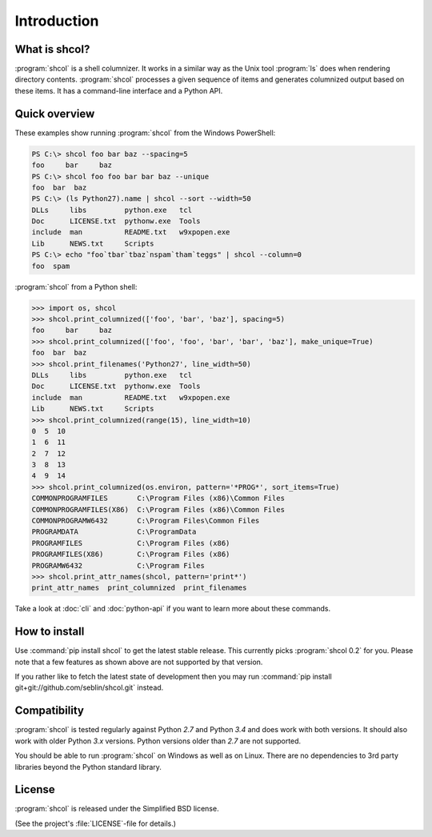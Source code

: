 Introduction
============

What is shcol?
--------------

:program:`shcol` is a shell columnizer. It works in a similar way as the Unix
tool :program:`ls` does when rendering directory contents. :program:`shcol`
processes a given sequence of items and generates columnized output based on
these items. It has a command-line interface and a Python API.


Quick overview
--------------

These examples show running :program:`shcol` from the Windows PowerShell:

.. code-block:: powershell

   PS C:\> shcol foo bar baz --spacing=5
   foo     bar     baz
   PS C:\> shcol foo foo bar bar baz --unique
   foo  bar  baz
   PS C:\> (ls Python27).name | shcol --sort --width=50
   DLLs     libs         python.exe   tcl
   Doc      LICENSE.txt  pythonw.exe  Tools
   include  man          README.txt   w9xpopen.exe
   Lib      NEWS.txt     Scripts
   PS C:\> echo "foo`tbar`tbaz`nspam`tham`teggs" | shcol --column=0
   foo  spam


:program:`shcol` from a Python shell:

.. code-block:: pycon

   >>> import os, shcol
   >>> shcol.print_columnized(['foo', 'bar', 'baz'], spacing=5)
   foo     bar     baz
   >>> shcol.print_columnized(['foo', 'foo', 'bar', 'bar', 'baz'], make_unique=True)
   foo  bar  baz
   >>> shcol.print_filenames('Python27', line_width=50)
   DLLs     libs         python.exe   tcl
   Doc      LICENSE.txt  pythonw.exe  Tools
   include  man          README.txt   w9xpopen.exe
   Lib      NEWS.txt     Scripts
   >>> shcol.print_columnized(range(15), line_width=10)
   0  5  10
   1  6  11
   2  7  12
   3  8  13
   4  9  14
   >>> shcol.print_columnized(os.environ, pattern='*PROG*', sort_items=True)
   COMMONPROGRAMFILES       C:\Program Files (x86)\Common Files
   COMMONPROGRAMFILES(X86)  C:\Program Files (x86)\Common Files
   COMMONPROGRAMW6432       C:\Program Files\Common Files
   PROGRAMDATA              C:\ProgramData
   PROGRAMFILES             C:\Program Files (x86)
   PROGRAMFILES(X86)        C:\Program Files (x86)
   PROGRAMW6432             C:\Program Files
   >>> shcol.print_attr_names(shcol, pattern='print*')
   print_attr_names  print_columnized  print_filenames

Take a look at :doc:`cli` and :doc:`python-api` if you want to learn more about
these commands.


How to install
--------------

Use :command:`pip install shcol` to get the latest stable release. This
currently picks :program:`shcol 0.2` for you. Please note that a few features as
shown above are not supported by that version.

If you rather like to fetch the latest state of development then you may run
:command:`pip install git+git://github.com/seblin/shcol.git` instead.


Compatibility
-------------

:program:`shcol` is tested regularly against Python *2.7* and Python *3.4* and
does work with both versions. It should also work with older Python *3.x*
versions. Python versions older than *2.7* are not supported.

You should be able to run :program:`shcol` on Windows as well as on Linux. There
are no dependencies to 3rd party libraries beyond the Python standard library.


License
-------

:program:`shcol` is released under the Simplified BSD license.

(See the project's :file:`LICENSE`-file for details.)
